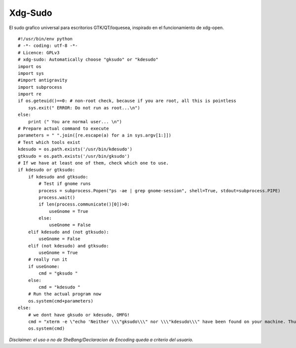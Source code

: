 
Xdg-Sudo
========

El sudo grafico universal para escritorios GTK/QT/loquesea, inspirado en el funcionamiento de xdg-open.

::

    #!/usr/bin/env python
    # -*- coding: utf-8 -*-
    # Licence: GPLv3
    # xdg-sudo: Automatically choose "gksudo" or "kdesudo" 
    import os
    import sys
    #import antigravity
    import subprocess
    import re
    if os.geteuid()==0: # non-root check, because if you are root, all this is pointless
        sys.exit(" ERROR: Do not run as root...\n")
    else:
        print (" You are normal user... \n")
    # Prepare actual command to execute
    parameters = " ".join([re.escape(a) for a in sys.argv[1:]])
    # Test which tools exist
    kdesudo = os.path.exists('/usr/bin/kdesudo')
    gtksudo = os.path.exists('/usr/bin/gksudo')
    # If we have at least one of them, check which one to use.
    if kdesudo or gtksudo:
        if kdesudo and gtksudo:
            # Test if gnome runs
            process = subprocess.Popen("ps -ae | grep gnome-session", shell=True, stdout=subprocess.PIPE)
            process.wait()
            if len(process.communicate()[0])>0:
                useGnome = True
            else:
                useGnome = False
        elif kdesudo and (not gtksudo):
            useGnome = False
        elif (not kdesudo) and gtksudo:
            useGnome = True
        # really run it
        if useGnome:
            cmd = "gksudo "
        else:
            cmd = "kdesudo "
        # Run the actual program now
        os.system(cmd+parameters)
    else:
        # we dont have gksudo or kdesudo, OMFG!
        cmd = "xterm -e \"echo 'Neither \\\"gksudo\\\" nor \\\"kdesudo\\\" have been found on your machine. Thus, \\\"sudo\\\" is being used. Please leave this window open until the program has finished. Your are asked for your password below.'; sudo "+parameters+"; sleep 1\""
        os.system(cmd)


*Disclaimer: el uso o no de SheBang/Declaracion de Encoding queda a criterio del usuario.*

